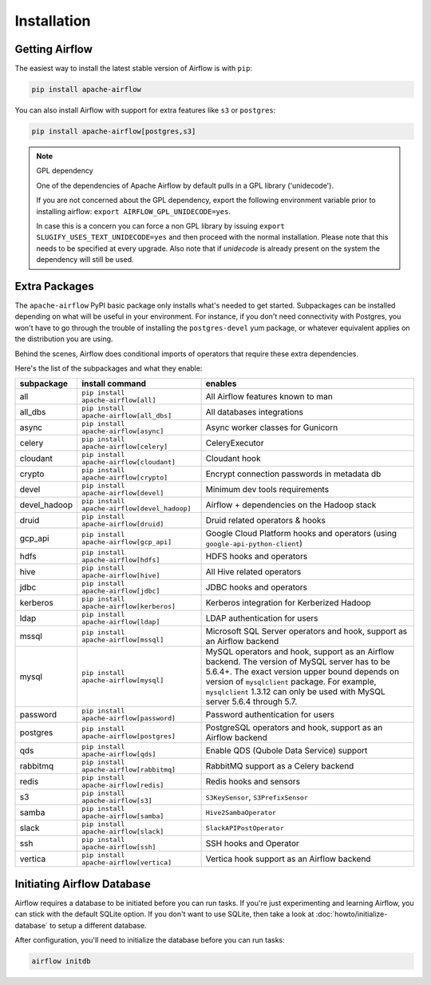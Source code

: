 Installation
------------

Getting Airflow
'''''''''''''''

The easiest way to install the latest stable version of Airflow is with ``pip``:

.. code-block:: bash

    pip install apache-airflow

You can also install Airflow with support for extra features like ``s3`` or ``postgres``:

.. code-block:: bash

    pip install apache-airflow[postgres,s3]

.. note:: GPL dependency

    One of the dependencies of Apache Airflow by default pulls in a GPL library ('unidecode').
    
    If you are not concerned about the GPL dependency, export the following environment variable prior to installing airflow: ``export AIRFLOW_GPL_UNIDECODE=yes``.
    
    In case this is a concern you can force a non GPL library by issuing
    ``export SLUGIFY_USES_TEXT_UNIDECODE=yes`` and then proceed with the normal installation.
    Please note that this needs to be specified at every upgrade. Also note that if `unidecode`
    is already present on the system the dependency will still be used.

Extra Packages
''''''''''''''

The ``apache-airflow`` PyPI basic package only installs what's needed to get started.
Subpackages can be installed depending on what will be useful in your
environment. For instance, if you don't need connectivity with Postgres,
you won't have to go through the trouble of installing the ``postgres-devel``
yum package, or whatever equivalent applies on the distribution you are using.

Behind the scenes, Airflow does conditional imports of operators that require
these extra dependencies.

Here's the list of the subpackages and what they enable:

+---------------+----------------------------------------------+-------------------------------------------------+
| subpackage    | install command                              | enables                                         |
+===============+==============================================+=================================================+
| all           | ``pip install apache-airflow[all]``          | All Airflow features known to man               |
+---------------+----------------------------------------------+-------------------------------------------------+
| all_dbs       | ``pip install apache-airflow[all_dbs]``      | All databases integrations                      |
+---------------+----------------------------------------------+-------------------------------------------------+
| async         | ``pip install apache-airflow[async]``        | Async worker classes for Gunicorn               |
+---------------+----------------------------------------------+-------------------------------------------------+
| celery        | ``pip install apache-airflow[celery]``       | CeleryExecutor                                  |
+---------------+----------------------------------------------+-------------------------------------------------+
| cloudant      | ``pip install apache-airflow[cloudant]``     | Cloudant hook                                   |
+---------------+----------------------------------------------+-------------------------------------------------+
| crypto        | ``pip install apache-airflow[crypto]``       | Encrypt connection passwords in metadata db     |
+---------------+----------------------------------------------+-------------------------------------------------+
| devel         | ``pip install apache-airflow[devel]``        | Minimum dev tools requirements                  |
+---------------+----------------------------------------------+-------------------------------------------------+
| devel_hadoop  | ``pip install apache-airflow[devel_hadoop]`` | Airflow + dependencies on the Hadoop stack      |
+---------------+----------------------------------------------+-------------------------------------------------+
| druid         | ``pip install apache-airflow[druid]``        | Druid related operators & hooks                 |
+---------------+----------------------------------------------+-------------------------------------------------+
| gcp_api       | ``pip install apache-airflow[gcp_api]``      | Google Cloud Platform hooks and operators       |
|               |                                              | (using ``google-api-python-client``)            |
+---------------+----------------------------------------------+-------------------------------------------------+
| hdfs          | ``pip install apache-airflow[hdfs]``         | HDFS hooks and operators                        |
+---------------+----------------------------------------------+-------------------------------------------------+
| hive          | ``pip install apache-airflow[hive]``         | All Hive related operators                      |
+---------------+----------------------------------------------+-------------------------------------------------+
| jdbc          | ``pip install apache-airflow[jdbc]``         | JDBC hooks and operators                        |
+---------------+----------------------------------------------+-------------------------------------------------+
| kerberos      | ``pip install apache-airflow[kerberos]``     | Kerberos integration for Kerberized Hadoop      |
+---------------+----------------------------------------------+-------------------------------------------------+
| ldap          | ``pip install apache-airflow[ldap]``         | LDAP authentication for users                   |
+---------------+----------------------------------------------+-------------------------------------------------+
| mssql         | ``pip install apache-airflow[mssql]``        | Microsoft SQL Server operators and hook,        |
|               |                                              | support as an Airflow backend                   |
+---------------+----------------------------------------------+-------------------------------------------------+
| mysql         | ``pip install apache-airflow[mysql]``        | MySQL operators and hook, support as an Airflow |
|               |                                              | backend. The version of MySQL server has to be  |
|               |                                              | 5.6.4+. The exact version upper bound depends   |
|               |                                              | on version of ``mysqlclient`` package. For      |
|               |                                              | example, ``mysqlclient`` 1.3.12 can only be     |
|               |                                              | used with MySQL server 5.6.4 through 5.7.       |
+---------------+----------------------------------------------+-------------------------------------------------+
| password      | ``pip install apache-airflow[password]``     | Password authentication for users               |
+---------------+----------------------------------------------+-------------------------------------------------+
| postgres      | ``pip install apache-airflow[postgres]``     | PostgreSQL operators and hook, support as an    |
|               |                                              | Airflow backend                                 |
+---------------+----------------------------------------------+-------------------------------------------------+
| qds           | ``pip install apache-airflow[qds]``          | Enable QDS (Qubole Data Service) support        |
+---------------+----------------------------------------------+-------------------------------------------------+
| rabbitmq      | ``pip install apache-airflow[rabbitmq]``     | RabbitMQ support as a Celery backend            |
+---------------+----------------------------------------------+-------------------------------------------------+
| redis         | ``pip install apache-airflow[redis]``        | Redis hooks and sensors                         |
+---------------+----------------------------------------------+-------------------------------------------------+
| s3            | ``pip install apache-airflow[s3]``           | ``S3KeySensor``, ``S3PrefixSensor``             |
+---------------+----------------------------------------------+-------------------------------------------------+
| samba         | ``pip install apache-airflow[samba]``        | ``Hive2SambaOperator``                          |
+---------------+----------------------------------------------+-------------------------------------------------+
| slack         | ``pip install apache-airflow[slack]``        | ``SlackAPIPostOperator``                        |
+---------------+----------------------------------------------+-------------------------------------------------+
| ssh           | ``pip install apache-airflow[ssh]``          | SSH hooks and Operator                          |
+---------------+----------------------------------------------+-------------------------------------------------+
| vertica       | ``pip install apache-airflow[vertica]``      | Vertica hook support as an Airflow backend      |
+---------------+----------------------------------------------+-------------------------------------------------+

Initiating Airflow Database
'''''''''''''''''''''''''''

Airflow requires a database to be initiated before you can run tasks. If
you're just experimenting and learning Airflow, you can stick with the
default SQLite option. If you don't want to use SQLite, then take a look at
:doc:`howto/initialize-database` to setup a different database.

After configuration, you'll need to initialize the database before you can
run tasks:

.. code-block:: bash

    airflow initdb
